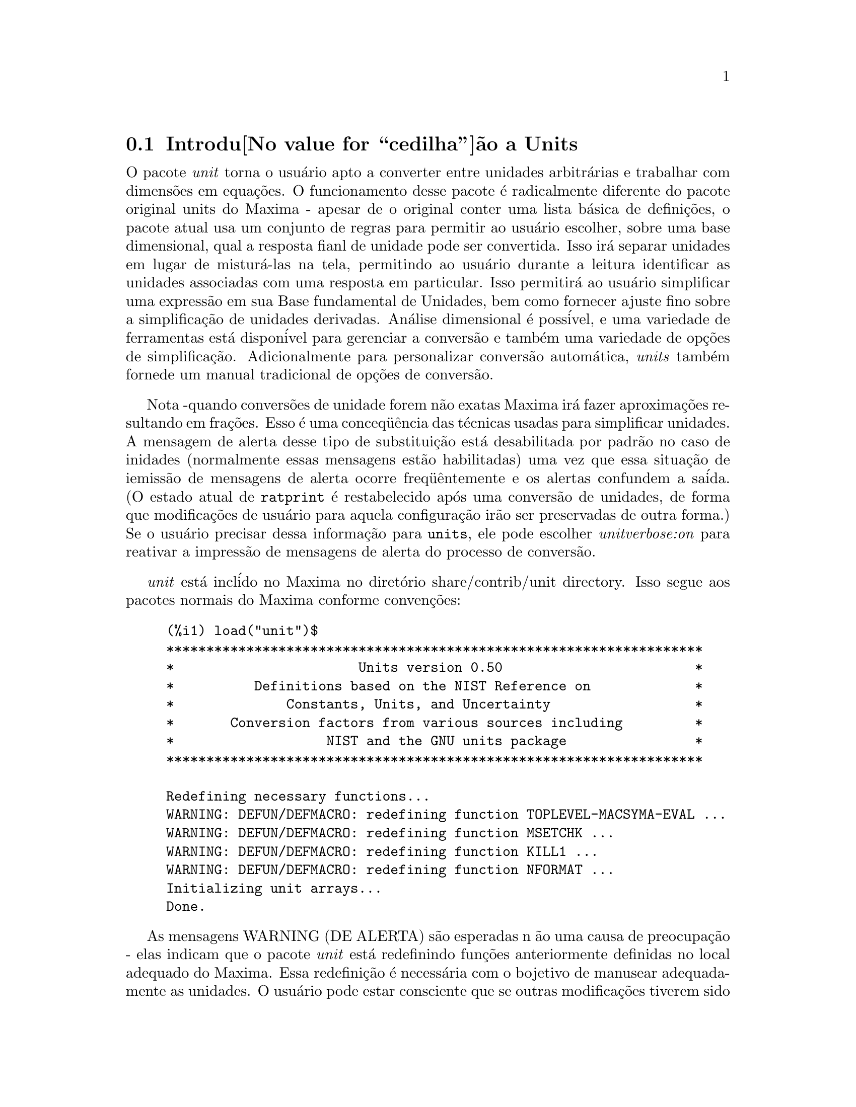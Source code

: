 @c Language: Brazilian Portuguese, Encoding: iso-8859-1
@c /unit.texi/1.2/Sun May 28 17:08:50 2006//
@menu
* Introdu@value{cedilha}@~ao a Units::       
* Defini@value{cedilha}@~oes para Units::       
@end menu

@node Introdu@value{cedilha}@~ao a Units, Defini@value{cedilha}@~oes para Units, unit, unit
@section Introdu@value{cedilha}@~ao a Units

O pacote @emph{unit} torna o usu@'ario apto a converter entre unidades
arbitr@'arias e trabalhar com dimens@~oes em equa@,{c}@~oes. O funcionamento desse pacote
@'e radicalmente diferente do pacote original units do Maxima - apesar de
o original conter uma lista b@'asica de defini@,{c}@~oes, o pacote atual usa um conjunto de regras para permitir
ao usu@'ario escolher, sobre uma base dimensional, qual a resposta fianl de unidade pode ser
convertida.  Isso ir@'a separar unidades em lugar de mistur@'a-las na tela,
permitindo ao usu@'ario durante a leitura identificar as unidades associadas com uma resposta em
particular.  Isso permitir@'a ao usu@'ario simplificar uma express@~ao em sua Base fundamental
de Unidades, bem como fornecer ajuste fino sobre a simplifica@,{c}@~ao de unidades derivadas.
An@'alise dimensional @'e poss@'ivel, e uma variedade de ferramentas est@'a dispon@'ivel para 
gerenciar a convers@~ao e tamb@'em uma variedade de op@,{c}@~oes de simplifica@,{c}@~ao. Adicionalmente para personalizar
convers@~ao autom@'atica, @emph{units} tamb@'em fornede um manual tradicional 
de op@,{c}@~oes de convers@~ao.  

Nota -quando convers@~oes de unidade forem n@~ao exatas Maxima ir@'a fazer aproxima@,{c}@~oes resultando 
em fra@,{c}@~oes. Esso @'e uma conceq@"u@^encia das t@'ecnicas usadas para simplificar unidades.
A mensagem de alerta desse tipo de substitui@,{c}@~ao est@'a desabilitada por padr@~ao no
caso de inidades (normalmente essas mensagens est@~ao habilitadas) uma vez que essa situa@,{c}@~ao de iemiss@~ao de mensagens de alerta ocorre freq@"u@^entemente
e os alertas confundem a sa@'ida.  (O estado atual de @code{ratprint} @'e restabelecido
ap@'os uma convers@~ao de unidades, de forma que modifica@,{c}@~oes de usu@'ario para aquela configura@,{c}@~ao ir@~ao ser preservadas 
de outra forma.)  Se o usu@'ario precisar dessa informa@,{c}@~ao para @code{units}, ele pode escolher
@emph{unitverbose:on} para reativar a impress@~ao de mensagens de alerta do
processo de convers@~ao.

@emph{unit} est@'a incl@'ido no Maxima no diret@'orio share/contrib/unit directory. Isso segue
aos pacotes normais do Maxima conforme conven@,{c}@~oes:

@example
(%i1) load("unit")$
******************************************************************* 
*                       Units version 0.50                        * 
*          Definitions based on the NIST Reference on             * 
*              Constants, Units, and Uncertainty                  * 
*       Conversion factors from various sources including         * 
*                   NIST and the GNU units package                * 
******************************************************************* 
 
Redefining necessary functions... 
WARNING: DEFUN/DEFMACRO: redefining function TOPLEVEL-MACSYMA-EVAL ...
WARNING: DEFUN/DEFMACRO: redefining function MSETCHK ...
WARNING: DEFUN/DEFMACRO: redefining function KILL1 ...
WARNING: DEFUN/DEFMACRO: redefining function NFORMAT ...
Initializing unit arrays... 
Done.
@end example

As mensagens WARNING (DE ALERTA) s@~ao esperadas n @~ao uma causa de preocupa@,{c}@~ao - elas indicam
que o pacote @emph{unit} est@'a redefinindo fun@,{c}@~oes anteriormente definidas no local adequado do Maxima.  
Essa redefini@,{c}@~ao @'e necess@'aria com o bojetivo de manusear adequadamente as unidades.  O usu@'ario
pode estar consciente que se outras modifica@,{c}@~oes tiverem sido feitas para essas fun@,{c}@~oes por outros
pacotes essas novas mudan@,{c}as ir@~ao ser sobrescritas por meio desse processo de disponibiliza@,{c}@~ao do pacote @code{unit}.

O arquivo @emph{unit.mac} tamb@'em chama um arquivo lisp, a saber @emph{unit-functions.lisp}, que
cont@'em as fun@,{c}@~aoes lisp necess@'arias ao pacote.

Clifford Yapp @'e o autor prim@'ario.  Ele recebeu grande contribui@,{c}@~ao de
Barton Willis da University of Nebraska at Kearney (UNK), Robert Dodier, e
da intr@'epida tribo da lista de mensagens do Maxima.

Existem provavelmente muitos erros.  Diga-me quais.  @code{float} e @code{numer}
n@~ao fazem o que @'e esperado.

PORFAZER : funcionalidade de dimens@~ao, manuseio de temperatura, 
a fun@,{c}@~ao @code{showabbr} e Cia. Ltda.  Mostrar exemplos com adi@,{c}@~ao de quantidades contendo
unidades.


@node Defini@value{cedilha}@~oes para Units,  , Introdu@value{cedilha}@~ao a Units, unit
@section Defini@value{cedilha}@~oes para Units

@deffn {Fun@value{cedilha}@~ao} setunits (@var{list})
Por padr@~ao, o pacote @emph{unit} n@~ao usa qualquer dimens@~oes derivadas, mas ir@'a
converter todas as unidades nas sete fundamentais do sistema MKS.
@example
(%i2) N;
                                     kg m
(%o2)                                ----
                                       2
                                      s
(%i3) dyn;
                                   1      kg m
(%o3)                           (------) (----)
                                 100000     2
                                           s
(%i4) g;
                                    1
(%o4)                             (----) (kg)
                                   1000
(%i5) centigram*inch/minutes^2;
                                  127        kg m
(%o5)                       (-------------) (----)
                             1800000000000     2
                                              s
@end example

Em alguns casos esse @'e o comportamento desejado.  Se o usu@'ario desejar usar outras
unidades, isso @'e conseguido com o comando @code{setunits}:
@example
(%i6) setunits([centigram,inch,minute]);
(%o6)                                done
(%i7) N;
                            1800000000000   %in cg
(%o7)                      (-------------) (------)
                                 127            2
                                            %min
(%i8) dyn;
                               18000000   %in cg
(%o8)                         (--------) (------)
                                 127          2
                                          %min
(%i9) g;
(%o9)                             (100) (cg)
(%i10) centigram*inch/minutes^2;
                                    %in cg
(%o10)                              ------
                                        2
                                    %min
@end example

A escolha de unidades @'e completamente flex@'ivel.  Por exemplo, se quisermos
voltar para quiilogramas, metros, e segundos como padr@~ao para essas
dimens@~ao n@'os podemos fazer:
@example
(%i11) setunits([kg,m,s]);
(%o11)                               done
(%i12) centigram*inch/minutes^2;
                                  127        kg m
(%o12)                      (-------------) (----)
                             1800000000000     2
                                              s
@end example

Unidade derivadas s@~ao tamb@'em manuse@'aveis por meio desse comando:
@example
(%i17) setunits(N);
(%o17)                               done
(%i18) N;
(%o18)                                 N
(%i19) dyn; 
                                    1
(%o19)                           (------) (N)
                                  100000
(%i20) kg*m/s^2;
(%o20)                                 N
(%i21) centigram*inch/minutes^2;
                                    127
(%o21)                        (-------------) (N)
                               1800000000000
@end example

Note que o pacote @emph{unit} reconhece a combina@,{c}@~ao n@~ao MKS
de massa, comprimento, e tempo inverso elevado ao quadrado como uma for@,{c}a, e converte isso
para Newtons.  @'E dessa forma que Maxima trabalha geralmente.  Se, por exemplo, n@'os
preferirmos dinas em lugar de Newtons, simplesmente fazemos o seguinte:
@example
(%i22) setunits(dyn);
(%o22)                               done
(%i23) kg*m/s^2;
(%o23)                          (100000) (dyn)
(%i24) centigram*inch/minutes^2;
                                  127
(%o24)                         (--------) (dyn)
                                18000000
@end example

Para descontinuar simplificando para qualquer unidade de for@,{c}a, usamos o comando @code{uforget}:
@example
(%i26) uforget(dyn);
(%o26)                               false
(%i27) kg*m/s^2;
                                     kg m
(%o27)                               ----
                                       2
                                      s
(%i28) centigram*inch/minutes^2;
                                  127        kg m
(%o28)                      (-------------) (----)
                             1800000000000     2
                                              s
@end example
Isso pode trabalhar igualmente bem com @code{uforget(N)} ou
@code{uforget(%force)}.

Veja tamb@'em @code{uforget}. Para usar essa fun@,{c}@~ao escreva primeiro @code{load("unit")}.
@end deffn

@deffn {Fun@value{cedilha}@~ao} uforget (@var{list})
Por padr@~ao, o pacote @emph{unit} converte todas as unidades para as
sete unidaes fundamentais do sitema MKS de unidades. Ess comportamento pode
ser mudado com o comando @code{setunits}. Ap@'os o qual, o
usu@'ario pode restabelecer o comportamento padr@~ao para uma dimens@~ao em particular
mediante o comando @code{uforget}:
@example
(%i13) setunits([centigram,inch,minute]);
(%o13)                               done
(%i14) centigram*inch/minutes^2;
                                    %in cg
(%o14)                              ------
                                        2
                                    %min
(%i15) uforget([cg,%in,%min]);
(%o15)                      [false, false, false]
(%i16) centigram*inch/minutes^2;
                                  127        kg m
(%o16)                      (-------------) (----)
                             1800000000000     2
                                              s
@end example

@code{uforget} opera sobre dimens@~oes,
n@~ao sobre unidades, de forma que qualquer unidade de uma dimens@~ao em particular ir@'a trabalhar.  A
pr@'opia dimens@~ao @'e tamb@'em um argumento legal.

Veja tamb@'em @code{setunits}. To use this function write first @code{load("unit")}.
@end deffn

@deffn {Fun@value{cedilha}@~ao} convert (@var{expr}, @var{list})
Quando do restabelecimento dos valores padr@~ao o ambiente global @'e destru@'ido, existe o comando
@code{convert}, que permite convers@~oes imediatas.  @code{convert} pode aceitar  um argumetno
simples ou uma lista de unidades a serem usadas na convers@~ao.  Quando uma opera@,{c}@~ao de convers@~ao for
conclu@'ida, o sistema normal de avalia@,{c}@~ao global @'e contornado, com o objetivo de evitar que
o resultado desejado seja convertido novamente.  Como conseq@"u@^encia, em c@'alculos aproximados
alertas de "rat" ir@~ao ser vis@'iveis se o ambiente global que controla esse comportamento
(@code{ratprint}) for @code{true}.  @code{convert} tamb@'em @'e @'util para uma verifica@,{c}@~ao pontual e imediata da
precis@~ao de uma convers@~ao global.  Outro recurso @'e que @code{convert} ir@'a permitir a um
usu@'ario fazer um Base de Convers@~oes Dimensionais mesmo se o ambiente global for escolhido para
simplificar par uma Dimens@~ao Derivada.

@example
(%i2) kg*m/s^2;
                                     kg m
(%o2)                                ----
                                       2
                                      s
(%i3) convert(kg*m/s^2,[g,km,s]);
                                     g km
(%o3)                                ----
                                       2
                                      s
(%i4) convert(kg*m/s^2,[g,inch,minute]);

`rat' replaced 39.37007874015748 by 5000//127 = 39.37007874015748
                              18000000000   %in g
(%o4)                        (-----------) (-----)
                                  127           2
                                            %min
(%i5) convert(kg*m/s^2,[N]);
(%o5)                                  N
(%i6) convert(kg*m^2/s^2,[N]);
(%o6)                                 m N
(%i7) setunits([N,J]);
(%o7)                                done
(%i8) convert(kg*m^2/s^2,[N]);
(%o8)                                 m N
(%i9) convert(kg*m^2/s^2,[N,inch]);

`rat' replaced 39.37007874015748 by 5000//127 = 39.37007874015748
                                 5000
(%o9)                           (----) (%in N)
                                 127
(%i10) convert(kg*m^2/s^2,[J]);
(%o10)                                 J
(%i11) kg*m^2/s^2;
(%o11)                                 J
(%i12) setunits([g,inch,s]);
(%o12)                               done
(%i13) kg*m/s^2;
(%o13)                                 N
(%i14) uforget(N);
(%o14)                               false
(%i15) kg*m/s^2;
                                5000000   %in g
(%o15)                         (-------) (-----)
                                  127       2
                                           s
(%i16) convert(kg*m/s^2,[g,inch,s]);

`rat' replaced 39.37007874015748 by 5000//127 = 39.37007874015748
                                5000000   %in g
(%o16)                         (-------) (-----)
                                  127       2
                                           s
@end example

Veja tamb@'em @code{setunits} e @code{uforget}. Para usar essa fun@,{c}@~ao primeiramente escreva @code{load("unit")}.
@end deffn


@defvr {Vari@'avel de op@,{c}@~ao} usersetunits
Valor padr@~ao: none

Se um usu@'ario desejar ter um comportamento padr@~ao de unidade diferente daquele descrito,
ele pode fazer uso de @emph{maxima-init.mac} e da vari@'avel
@emph{usersetunits}.  O pacote @emph{unit} ir@'a verificar o arquivo @emph{maxima-init.mac} na inicializa@,{c}@~ao para ver se a essa vari@'avel 
foi atribu@'ido uma lista.  Se isso aconteceu, o pacote @emph{unit} ir@'a usar @code{setunits} sobre aquela lista e pegar 
as unidades l@'a colocadas para serem as padr@~oes.  @code{uforget} ir@'a reverter para o comportamento
definido por @code{usersetunits} sobrescrevendo seus pr@'oprios padr@~oes.  Por exemplo, Se tivermos um arquivo
@emph{maxima-init.mac} contendo:
@example
usersetunits : [N,J];
@end example
n@'os poderemos ver o seguinte comportamento:
@example
(%i1) load("unit")$
******************************************************************* 
*                       Units version 0.50                        * 
*          Definitions based on the NIST Reference on             * 
*              Constants, Units, and Uncertainty                  * 
*       Conversion factors from various sources including         * 
*                   NIST and the GNU units package                * 
******************************************************************* 
 
Redefining necessary functions... 
WARNING: DEFUN/DEFMACRO: redefining function TOPLEVEL-MACSYMA-EVAL ...
WARNING: DEFUN/DEFMACRO: redefining function MSETCHK ...
WARNING: DEFUN/DEFMACRO: redefining function KILL1 ...
WARNING: DEFUN/DEFMACRO: redefining function NFORMAT ...
Initializing unit arrays... 
Done. 
User defaults found... 
User defaults initialized.
(%i2) kg*m/s^2;
(%o2)                                  N
(%i3) kg*m^2/s^2;
(%o3)                                  J
(%i4) kg*m^3/s^2;
(%o4)                                 J m
(%i5) kg*m*km/s^2;
(%o5)                             (1000) (J)
(%i6) setunits([dyn,eV]);
(%o6)                                done
(%i7) kg*m/s^2;
(%o7)                           (100000) (dyn)
(%i8) kg*m^2/s^2;
(%o8)                     (6241509596477042688) (eV)
(%i9) kg*m^3/s^2;
(%o9)                    (6241509596477042688) (eV m)
(%i10) kg*m*km/s^2;
(%o10)                   (6241509596477042688000) (eV)
(%i11) uforget([dyn,eV]);  
(%o11)                           [false, false]
(%i12) kg*m/s^2;
(%o12)                                 N
(%i13) kg*m^2/s^2;
(%o13)                                 J
(%i14) kg*m^3/s^2;
(%o14)                                J m
(%i15) kg*m*km/s^2;
(%o15)                            (1000) (J)
@end example
Sem @code{usersetunits}, as entradas iniciais poderiam ter sido convertidas
para o sistema de unidades MKS, e @code{uforget} poderia ter resultado em um retorno para as regras do MKS.  Em vez disso,
as prefer@^encias do usu@'ario foram respeitadas em ambos os casos.  Note que esse podem ainda
serem sobrescritos se for desejado.  Para eliminar completamente essa simplifica@,{c}@~ao - i.e.
ter as prefer@^encias de usu@'ario escolhidas para os padr@~oes de unidade do Maxima - o comando
@code{dontusedimension} pode ser usado.  @code{uforget} pode restabelecer as prefer@^encias de usu@'ario novamente, mas
somente se @code{usedimension} liberar isso para uso.  Alternativamente,
@code{kill(usersetunits)} ir@'a remover completametne todo o conhecimento dessas escolhas de usu@'ario
da sess@~ao atual.  Aqui est@'a alguns exemplos de como esssas v@'arias op@,{c}@~oes trabalham.
@example
(%i2) kg*m/s^2;
(%o2)                                  N
(%i3) kg*m^2/s^2;
(%o3)                                  J
(%i4) setunits([dyn,eV]);
(%o4)                                done
(%i5) kg*m/s^2;
(%o5)                           (100000) (dyn)
(%i6) kg*m^2/s^2;
(%o6)                     (6241509596477042688) (eV)
(%i7) uforget([dyn,eV]);
(%o7)                          [false, false]
(%i8) kg*m/s^2;
(%o8)                                  N
(%i9) kg*m^2/s^2;
(%o9)                                  J
(%i10) dontusedimension(N);
(%o10)                             [%force]
(%i11) dontusedimension(J);
(%o11)                         [%energy, %force]
(%i12) kg*m/s^2;
                                     kg m
(%o12)                               ----
                                       2
                                      s
(%i13) kg*m^2/s^2;
                                         2
                                     kg m
(%o13)                               -----
                                       2
                                      s
(%i14) setunits([dyn,eV]);
(%o14)                               done
(%i15) kg*m/s^2;
                                     kg m
(%o15)                               ----
                                       2
                                      s
(%i16) kg*m^2/s^2;
                                         2
                                     kg m
(%o16)                               -----
                                       2
                                      s
(%i17) uforget([dyn,eV]);
(%o17)                         [false, false]
(%i18) kg*m/s^2;
                                     kg m
(%o18)                               ----
                                       2
                                      s
(%i19) kg*m^2/s^2;
                                         2
                                     kg m
(%o19)                               -----
                                       2
                                      s
(%i20) usedimension(N);
Done.  To have Maxima simplify to this dimension, use setunits([unit]) 
to select a unit. 
(%o20)                               true
(%i21) usedimension(J);
Done.  To have Maxima simplify to this dimension, use setunits([unit]) 
to select a unit. 
(%o21)                               true
(%i22) kg*m/s^2;
                                     kg m
(%o22)                               ----
                                       2
                                      s
(%i23) kg*m^2/s^2;
                                         2
                                     kg m
(%o23)                               -----
                                       2
                                      s
(%i24) setunits([dyn,eV]);
(%o24)                               done
(%i25) kg*m/s^2;
(%o25)                          (100000) (dyn)
(%i26) kg*m^2/s^2;
(%o26)                    (6241509596477042688) (eV)
(%i27) uforget([dyn,eV]);
(%o27)                           [false, false]
(%i28) kg*m/s^2;
(%o28)                                 N
(%i29) kg*m^2/s^2;
(%o29)                                 J
(%i30) kill(usersetunits);
(%o30)                               done
(%i31) uforget([dyn,eV]);
(%o31)                          [false, false]
(%i32) kg*m/s^2;
                                     kg m
(%o32)                               ----
                                       2
                                      s
(%i33) kg*m^2/s^2;
                                         2
                                     kg m
(%o33)                               -----
                                       2
                                      s
@end example
Desafortunadamente essa ampla variedade de op@,{c}@~oes @'e um pouco confus no in@'icio,
mas uma vez que o usu@'ario cultiva o uso delas o usu@'ario perceber@'a que elas permitem completo
controle sobre seu ambiente de trabalho.

@c One other significant customization option available is the @code{setunitprefix}
@c command.  Normally, abbreviations used in this package are as close to those
@c used in standard texts as possible.  Some people, however, prefer to use those
@c symbols for normal work and have units labeled in some other fasion. 
@c @code{setunitprefix} is provided for this case.  Here is an example of its use:

@end defvr


@deffn {Fun@value{cedilha}@~ao} metricexpandall (@var{x})
Reconstr@'oi listas de unidades globais automaticamente criando todas as unidades m@'etricas desejadas.
@var{x} @'e um argumento num@'erico que @'e usado para especificar quantos prefixos
m@'etricos o usu@'ario deseja que seja definido.  Os argumentos s@~ao os seguintes, com cada
maior n@'umero definindo todos os menores n@'umeros de unidade:
@example
           0 - none. Only base units
           1 - kilo, centi, milli
(default)  2 - giga, mega, kilo, hecto, deka, deci, centi, milli,
               micro, nano
           3 - peta, tera, giga, mega, kilo, hecto, deka, deci,
               centi, milli, micro, nano, pico, femto
           4 - all
@end example
Normalmente, Maxima n@~ao ir@'a definir a expans@~ao completa desses resultados em uma
grande n@'umero de unidades, mas @code{metricexpandall} pode ser usada para
reconstruir a lista em um estilo mais ou menos completo. A vari@'avel relevante
no arquivo @emph{unit.mac} @'e @var{%unitexpand}.
@c This should be made configurable as a maxima-init.mac controllable option.
@end deffn

@defvr {Vari@'avel} %unitexpand
Valor padr@~ao: @code{2}

Ess @'e o valor fornecido a @code{metricexpandall} durante a inicializa@,{c}@~ao
de @emph{unit}.

@end defvr


@c @deffn {Fun@value{cedilha}@~ao} functionname (@var{arg1}, @var{arg2}, ..., @var{argn})
@c @end deffn

@c @defvr {Vari@'avel de op@,{c}@~ao} variablename
@c Default value: @code{true}
@c @end defvr

